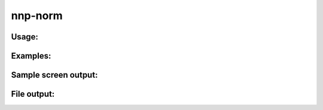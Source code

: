 .. _nnp-norm:

nnp-norm
========

Usage:
------

Examples:
---------

Sample screen output:
---------------------

File output:
------------

